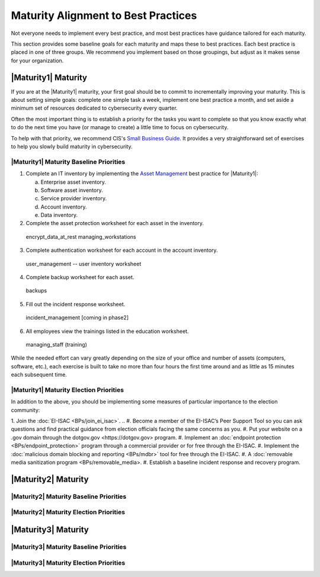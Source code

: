 ..
  created by: mike garcia
  to: provide a map from maturities to best practices. this is a shortcut for all maturities. individual pointers should exist in each maturity and this is a summary of them

Maturity Alignment to Best Practices
----------------------------------------------

Not everyone needs to implement every best practice, and most best practices have guidance tailored for each maturity.

This section provides some baseline goals for each maturity and maps these to best practices. Each best practice is placed in one of three groups. We recommend you implement based on those groupings, but adjust as it makes sense for your organization.

|Maturity1| Maturity
***************************************

If you are at the |Maturity1| maturity, your first goal should be to commit to incrementally improving your maturity. This is about setting simple goals: complete one simple task a week, implement one best practice a month, and set aside a minimum set of resources dedicated to cybersecurity every quarter.

Often the most important thing is to establish a priority for the tasks you want to complete so that you know exactly what to do the next time you have (or manage to create) a little time to focus on cybersecurity.

To help with that priority, we recommend CIS's `Small Business Guide <https://www.cisecurity.org/insights/white-papers/cis-controls-sme-guide>`_. It provides a very straightforward set of exercises to help you slowly build maturity in cybersecurity.


|Maturity1| Maturity Baseline Priorities
^^^^^^^^^^^^^^^^^^^^^^^^^^^^^^^^^^^^^^^

1.  Complete an IT inventory by implementing the `Asset Management <../BPs/asset_management>`_ best practice for |Maturity1|:

    a.  Enterprise asset inventory.
    #.  Software asset inventory.
    #.  Service provider inventory.
    #.  Account inventory.
    #.  Data inventory.

2.  Complete the asset protection worksheet for each asset in the inventory.
  encrypt_data_at_rest
  managing_workstations
3.  Complete authentication worksheet for each account in the account inventory.
  user_management -- user inventory worksheet
4.  Complete backup worksheet for each asset.
  backups
5.  Fill out the incident response worksheet.
  incident_management [coming in phase2]
6.  All employees view the trainings listed in the education worksheet.
  managing_staff (training)

While the needed effort can vary greatly depending on the size of your office and number of assets (computers, software, etc.), each exercise is built to take no more than four hours the first time around and as little as 15 minutes each subsequent time.

|Maturity1| Maturity Election Priorities
^^^^^^^^^^^^^^^^^^^^^^^^^^^^^^^^^^^^^^^

In addition to the above, you should be implementing some measures of particular importance to the election community:

1.  Join the :doc:`EI-ISAC <BPs/join_ei_isac>`.
..  #.  Become a member of the EI-ISAC’s Peer Support Tool so you can ask questions and find practical guidance from election officials facing the same concerns as you.
#.  Put your website on a .gov domain through the _`dotgov.gov <https://dotgov.gov>` program.
#.  Implement an :doc:`endpoint protection <BPs/endpoint_protection>` program through a commercial provider or for free through the EI-ISAC.
#.  Implement the :doc:`malicious domain blocking and reporting <BPs/mdbr>` tool for free through the EI-ISAC.
#.  A :doc:`removable media sanitization program <BPs/removable_media>.
#.  Establish a baseline incident response and recovery program.

|Maturity2| Maturity
***************************************

|Maturity2| Maturity Baseline Priorities
^^^^^^^^^^^^^^^^^^^^^^^^^^^^^^^^^^^^^^^

|Maturity2| Maturity Election Priorities
^^^^^^^^^^^^^^^^^^^^^^^^^^^^^^^^^^^^^^^

|Maturity3| Maturity
***************************************

|Maturity3| Maturity Baseline Priorities
^^^^^^^^^^^^^^^^^^^^^^^^^^^^^^^^^^^^^^^

|Maturity3| Maturity Election Priorities
^^^^^^^^^^^^^^^^^^^^^^^^^^^^^^^^^^^^^^^
